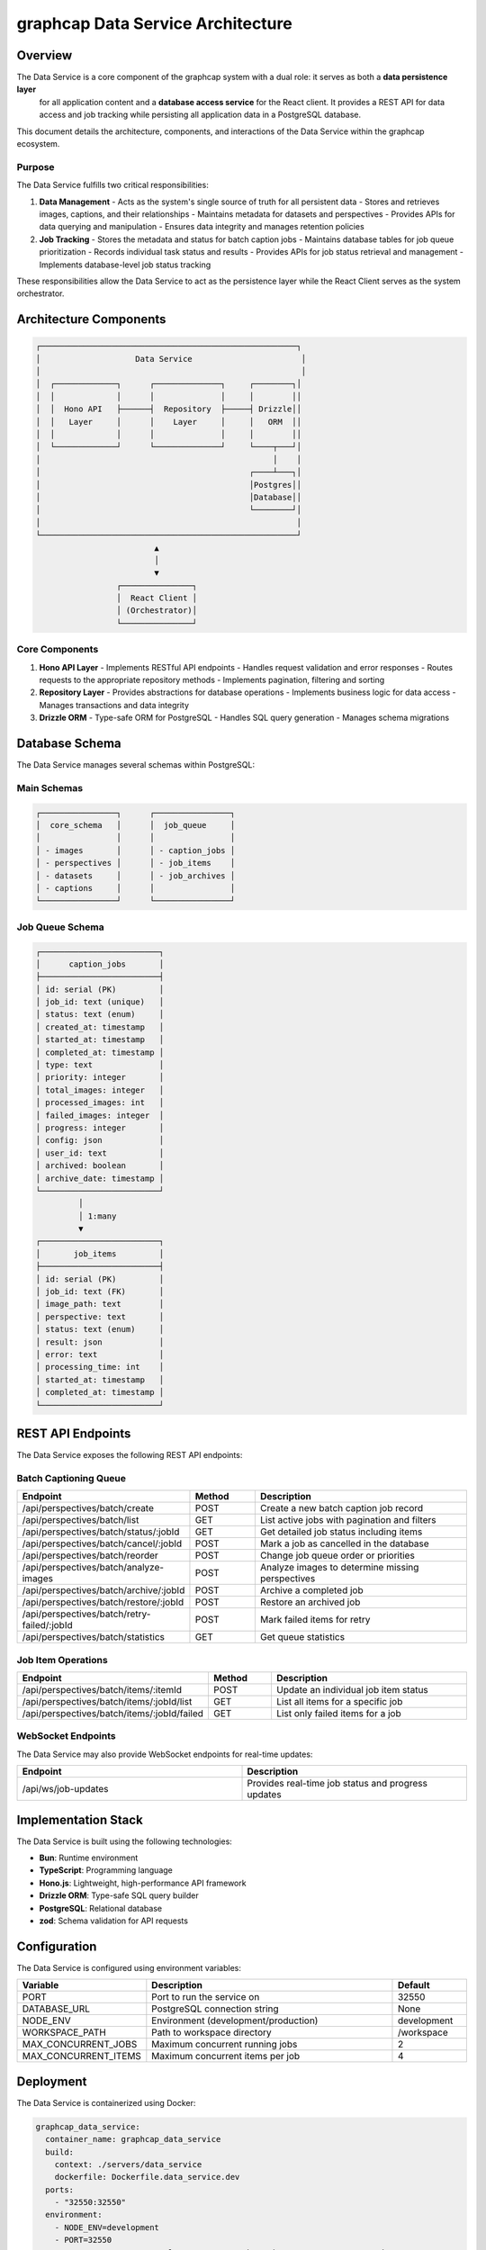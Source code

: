 =================================
graphcap Data Service Architecture
=================================

Overview
========

The Data Service is a core component of the graphcap system with a dual role: it serves as both a **data persistence layer**
 for all application content and a **database access service** for the React client. It provides a REST API for 
 data access and job tracking while persisting all application data in a PostgreSQL database.

This document details the architecture, components, and interactions of the Data Service within the graphcap ecosystem.

Purpose
-------

The Data Service fulfills two critical responsibilities:

1. **Data Management**
   - Acts as the system's single source of truth for all persistent data
   - Stores and retrieves images, captions, and their relationships
   - Maintains metadata for datasets and perspectives
   - Provides APIs for data querying and manipulation
   - Ensures data integrity and manages retention policies

2. **Job Tracking**
   - Stores the metadata and status for batch caption jobs
   - Maintains database tables for job queue prioritization
   - Records individual task status and results
   - Provides APIs for job status retrieval and management
   - Implements database-level job status tracking

These responsibilities allow the Data Service to act as the persistence layer while the React Client serves as the system orchestrator.

Architecture Components
======================

.. code-block:: text

   ┌──────────────────────────────────────────────────────┐
   │                    Data Service                       │
   │                                                       │
   │  ┌─────────────┐      ┌──────────────┐     ┌────────┐│
   │  │             │      │              │     │        ││
   │  │  Hono API   ├──────┤  Repository  ├─────┤ Drizzle││
   │  │   Layer     │      │    Layer     │     │   ORM  ││
   │  │             │      │              │     │        ││
   │  └─────────────┘      └──────────────┘     └────┬───┘│
   │                                                 │    │
   │                                            ┌────┴───┐│
   │                                            │Postgres││
   │                                            │Database││
   │                                            └────────┘│
   │                                                      │
   └──────────────────────────────────────────────────────┘
                            ▲
                            │
                            ▼
                    ┌───────────────┐
                    │  React Client │
                    │ (Orchestrator)│
                    └───────────────┘


Core Components
--------------

1. **Hono API Layer**
   - Implements RESTful API endpoints
   - Handles request validation and error responses
   - Routes requests to the appropriate repository methods
   - Implements pagination, filtering and sorting

2. **Repository Layer**
   - Provides abstractions for database operations
   - Implements business logic for data access
   - Manages transactions and data integrity

3. **Drizzle ORM**
   - Type-safe ORM for PostgreSQL
   - Handles SQL query generation
   - Manages schema migrations


Database Schema
==============

The Data Service manages several schemas within PostgreSQL:

Main Schemas
-----------

.. code-block:: text

   ┌────────────────┐      ┌────────────────┐
   │  core_schema   │      │  job_queue     │
   │                │      │                │
   │ - images       │      │ - caption_jobs │
   │ - perspectives │      │ - job_items    │
   │ - datasets     │      │ - job_archives │
   │ - captions     │      │                │
   └────────────────┘      └────────────────┘

Job Queue Schema
---------------

.. code-block:: text

   ┌─────────────────────────┐
   │      caption_jobs       │
   ├─────────────────────────┤
   │ id: serial (PK)         │
   │ job_id: text (unique)   │
   │ status: text (enum)     │
   │ created_at: timestamp   │
   │ started_at: timestamp   │
   │ completed_at: timestamp │
   │ type: text              │
   │ priority: integer       │
   │ total_images: integer   │
   │ processed_images: int   │
   │ failed_images: integer  │
   │ progress: integer       │
   │ config: json            │
   │ user_id: text           │
   │ archived: boolean       │
   │ archive_date: timestamp │
   └─────────────────────────┘
            │
            │ 1:many
            ▼
   ┌─────────────────────────┐
   │       job_items         │
   ├─────────────────────────┤
   │ id: serial (PK)         │
   │ job_id: text (FK)       │
   │ image_path: text        │
   │ perspective: text       │
   │ status: text (enum)     │
   │ result: json            │
   │ error: text             │
   │ processing_time: int    │
   │ started_at: timestamp   │
   │ completed_at: timestamp │
   └─────────────────────────┘

REST API Endpoints
=================

The Data Service exposes the following REST API endpoints:

Batch Captioning Queue
---------------------

.. list-table::
   :header-rows: 1
   :widths: 10 8 30

   * - Endpoint
     - Method
     - Description
   * - /api/perspectives/batch/create
     - POST
     - Create a new batch caption job record
   * - /api/perspectives/batch/list
     - GET
     - List active jobs with pagination and filters
   * - /api/perspectives/batch/status/:jobId
     - GET
     - Get detailed job status including items
   * - /api/perspectives/batch/cancel/:jobId
     - POST
     - Mark a job as cancelled in the database
   * - /api/perspectives/batch/reorder
     - POST
     - Change job queue order or priorities
   * - /api/perspectives/batch/analyze-images
     - POST
     - Analyze images to determine missing perspectives
   * - /api/perspectives/batch/archive/:jobId
     - POST
     - Archive a completed job
   * - /api/perspectives/batch/restore/:jobId
     - POST
     - Restore an archived job
   * - /api/perspectives/batch/retry-failed/:jobId
     - POST
     - Mark failed items for retry
   * - /api/perspectives/batch/statistics
     - GET
     - Get queue statistics

Job Item Operations
-----------------

.. list-table::
   :header-rows: 1
   :widths: 10 8 30

   * - Endpoint
     - Method
     - Description
   * - /api/perspectives/batch/items/:itemId
     - POST
     - Update an individual job item status
   * - /api/perspectives/batch/items/:jobId/list
     - GET
     - List all items for a specific job
   * - /api/perspectives/batch/items/:jobId/failed
     - GET
     - List only failed items for a job

WebSocket Endpoints
------------------

The Data Service may also provide WebSocket endpoints for real-time updates:

.. list-table::
   :header-rows: 1
   :widths: 30 30

   * - Endpoint
     - Description
   * - /api/ws/job-updates
     - Provides real-time job status and progress updates

Implementation Stack
===================

The Data Service is built using the following technologies:

- **Bun**: Runtime environment
- **TypeScript**: Programming language
- **Hono.js**: Lightweight, high-performance API framework
- **Drizzle ORM**: Type-safe SQL query builder
- **PostgreSQL**: Relational database
- **zod**: Schema validation for API requests

Configuration
============

The Data Service is configured using environment variables:

.. list-table::
   :header-rows: 1
   :widths: 15 35 10

   * - Variable
     - Description
     - Default
   * - PORT
     - Port to run the service on
     - 32550
   * - DATABASE_URL
     - PostgreSQL connection string
     - None
   * - NODE_ENV
     - Environment (development/production)
     - development
   * - WORKSPACE_PATH
     - Path to workspace directory
     - /workspace
   * - MAX_CONCURRENT_JOBS
     - Maximum concurrent running jobs
     - 2
   * - MAX_CONCURRENT_ITEMS
     - Maximum concurrent items per job
     - 4

Deployment
=========

The Data Service is containerized using Docker:

.. code-block:: yaml

   graphcap_data_service:
     container_name: graphcap_data_service
     build:
       context: ./servers/data_service
       dockerfile: Dockerfile.data_service.dev
     ports:
       - "32550:32550"
     environment:
       - NODE_ENV=development
       - PORT=32550
       - DATABASE_URL=postgresql://user:password@graphcap_postgres:5432/graphcap
       - WORKSPACE_PATH=/workspace
       - MAX_CONCURRENT_JOBS=2
       - MAX_CONCURRENT_ITEMS=4
     volumes:
       - ./workspace:/workspace
       - ./servers/data_service/src:/app/src
     networks:
       - graphcap
     depends_on:
       graphcap_postgres:
         condition: service_healthy
     healthcheck:
       test: ["CMD", "wget", "--spider", "http://localhost:32550/health"]
       interval: 5m
       timeout: 10s
       retries: 3
       start_period: 30s
